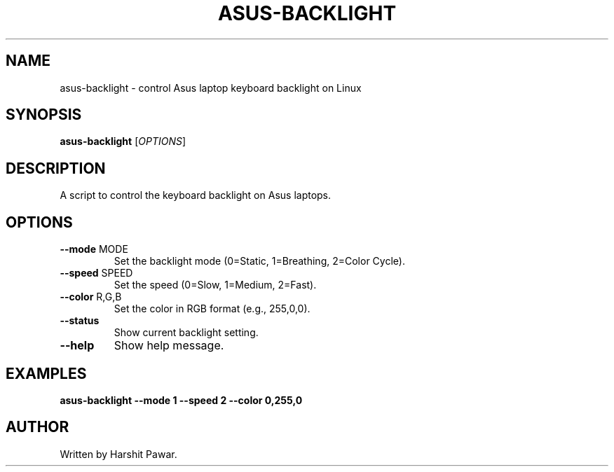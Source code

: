 .TH ASUS-BACKLIGHT 1 "May 2025" "1.0" "Asus Keyboard Backlight Control"
.SH NAME
asus-backlight \- control Asus laptop keyboard backlight on Linux
.SH SYNOPSIS
.B asus-backlight
[\fIOPTIONS\fR]
.SH DESCRIPTION
A script to control the keyboard backlight on Asus laptops.
.SH OPTIONS
.TP
.BR --mode " MODE"
Set the backlight mode (0=Static, 1=Breathing, 2=Color Cycle).
.TP
.BR --speed " SPEED"
Set the speed (0=Slow, 1=Medium, 2=Fast).
.TP
.BR --color " R,G,B"
Set the color in RGB format (e.g., 255,0,0).
.TP
.BR --status
Show current backlight setting.
.TP
.BR --help
Show help message.
.SH EXAMPLES
.B asus-backlight --mode 1 --speed 2 --color 0,255,0
.SH AUTHOR
Written by Harshit Pawar. 